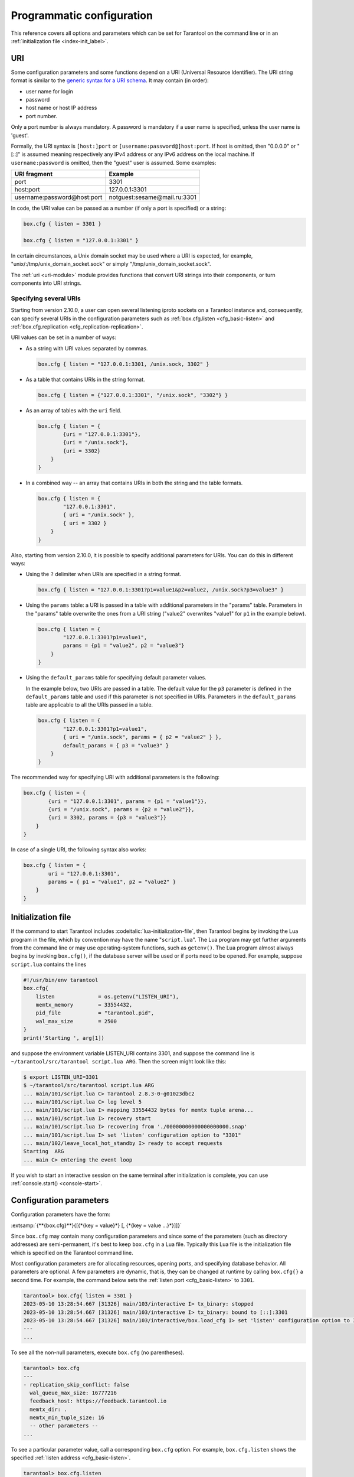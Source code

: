 ..  _configuration_code:

Programmatic configuration
==========================

This reference covers all options and parameters which can be set for Tarantool
on the command line or in an :ref:`initialization file <index-init_label>`.




.. _index-uri:

--------------------------------------------------------------------------------
URI
--------------------------------------------------------------------------------

Some configuration parameters and some functions depend on a URI (Universal Resource Identifier).
The URI string format is similar to the
`generic syntax for a URI schema <https://en.wikipedia.org/wiki/List_of_URI_schemes>`_.
It may contain (in order):

* user name for login
* password
* host name or host IP address
* port number.

Only a port number is always mandatory. A password is mandatory if a user
name is specified, unless the user name is 'guest'.

Formally, the URI
syntax is ``[host:]port`` or ``[username:password@]host:port``.
If host is omitted, then "0.0.0.0" or "[::]" is assumed
meaning respectively any IPv4 address or any IPv6 address
on the local machine.
If ``username:password`` is omitted, then the "guest" user is assumed. Some examples:

..  container:: table

    ..  rst-class:: left-align-column-1
    ..  rst-class:: left-align-column-2

    +-----------------------------+------------------------------+
    | URI fragment                | Example                      |
    +=============================+==============================+
    | port                        | 3301                         |
    +-----------------------------+------------------------------+
    | host:port                   | 127.0.0.1:3301               |
    +-----------------------------+------------------------------+
    | username:password@host:port | notguest:sesame@mail.ru:3301 |
    +-----------------------------+------------------------------+

In code, the URI value can be passed as a number (if only a port is specified) or a string:

..  code-block:: lua

    box.cfg { listen = 3301 }

    box.cfg { listen = "127.0.0.1:3301" }

In certain circumstances, a Unix domain socket may be used
where a URI is expected, for example, "unix/:/tmp/unix_domain_socket.sock" or
simply "/tmp/unix_domain_socket.sock".

The :ref:`uri <uri-module>` module provides functions that convert URI strings into their
components, or turn components into URI strings.

.. _index-uri-several:

Specifying several URIs
~~~~~~~~~~~~~~~~~~~~~~~

Starting from version 2.10.0, a user can open several listening iproto sockets on a Tarantool instance
and, consequently, can specify several URIs in the configuration parameters
such as :ref:`box.cfg.listen <cfg_basic-listen>` and :ref:`box.cfg.replication <cfg_replication-replication>`.

URI values can be set in a number of ways:

*   As a string with URI values separated by commas.

    ..  code-block:: lua

        box.cfg { listen = "127.0.0.1:3301, /unix.sock, 3302" }

*   As a table that contains URIs in the string format.

    ..  code-block:: lua

        box.cfg { listen = {"127.0.0.1:3301", "/unix.sock", "3302"} }

*   As an array of tables with the ``uri`` field.

    ..  code-block:: lua

        box.cfg { listen = {
                {uri = "127.0.0.1:3301"},
                {uri = "/unix.sock"},
                {uri = 3302}
            }
        }

*   In a combined way -- an array that contains URIs in both the string and the table formats.

    ..  code-block:: lua

        box.cfg { listen = {
                "127.0.0.1:3301",
                { uri = "/unix.sock" },
                { uri = 3302 }
            }
        }

.. _index-uri-several-params:

Also, starting from version 2.10.0, it is possible to specify additional parameters for URIs.
You can do this in different ways:

*   Using the ``?`` delimiter when URIs are specified in a string format.

    ..  code-block:: lua

        box.cfg { listen = "127.0.0.1:3301?p1=value1&p2=value2, /unix.sock?p3=value3" }

*   Using the ``params`` table: a URI is passed in a table with additional parameters in the "params" table.
    Parameters in the "params" table overwrite the ones from a URI string ("value2" overwrites "value1" for ``p1`` in the example below).

    ..  code-block:: lua

        box.cfg { listen = {
                "127.0.0.1:3301?p1=value1",
                params = {p1 = "value2", p2 = "value3"}
            }
        }

*   Using the ``default_params`` table for specifying default parameter values.

    In the example below, two URIs are passed in a table.
    The default value for the ``p3`` parameter is defined in the ``default_params`` table
    and used if this parameter is not specified in URIs.
    Parameters in the ``default_params`` table are applicable to all the URIs passed in a table.

    ..  code-block:: lua

        box.cfg { listen = {
                "127.0.0.1:3301?p1=value1",
                { uri = "/unix.sock", params = { p2 = "value2" } },
                default_params = { p3 = "value3" }
            }
        }

The recommended way for specifying URI with additional parameters is the following:

..  code-block:: lua

    box.cfg { listen = {
            {uri = "127.0.0.1:3301", params = {p1 = "value1"}},
            {uri = "/unix.sock", params = {p2 = "value2"}},
            {uri = 3302, params = {p3 = "value3"}}
        }
    }

In case of a single URI, the following syntax also works:

..  code-block:: lua

    box.cfg { listen = {
            uri = "127.0.0.1:3301",
            params = { p1 = "value1", p2 = "value2" }
        }
    }

..  _index-init_label:

--------------------------------------------------------------------------------
Initialization file
--------------------------------------------------------------------------------

If the command to start Tarantool includes :codeitalic:`lua-initialization-file`, then
Tarantool begins by invoking the Lua program in the file, which by convention
may have the name "``script.lua``". The Lua program may get further arguments
from the command line or may use operating-system functions, such as ``getenv()``.
The Lua program almost always begins by invoking ``box.cfg()``, if the database
server will be used or if ports need to be opened. For example, suppose
``script.lua`` contains the lines

..  _index-init-example:

..  code-block:: lua

    #!/usr/bin/env tarantool
    box.cfg{
        listen              = os.getenv("LISTEN_URI"),
        memtx_memory        = 33554432,
        pid_file            = "tarantool.pid",
        wal_max_size        = 2500
    }
    print('Starting ', arg[1])

and suppose the environment variable LISTEN_URI contains 3301,
and suppose the command line is ``~/tarantool/src/tarantool script.lua ARG``.
Then the screen might look like this:

..  code-block:: console

    $ export LISTEN_URI=3301
    $ ~/tarantool/src/tarantool script.lua ARG
    ... main/101/script.lua C> Tarantool 2.8.3-0-g01023dbc2
    ... main/101/script.lua C> log level 5
    ... main/101/script.lua I> mapping 33554432 bytes for memtx tuple arena...
    ... main/101/script.lua I> recovery start
    ... main/101/script.lua I> recovering from './00000000000000000000.snap'
    ... main/101/script.lua I> set 'listen' configuration option to "3301"
    ... main/102/leave_local_hot_standby I> ready to accept requests
    Starting  ARG
    ... main C> entering the event loop

If you wish to start an interactive session on the same terminal after
initialization is complete, you can use :ref:`console.start() <console-start>`.

..  _index-local_hot_standby:
..  _index-replication_port:
..  _index-slab_alloc_arena:
..  _index-replication_source:
..  _index-snap_dir:
..  _index-wal_dir:
..  _index-wal_mode:
..  _index-checkpoint daemon:

..  _box_cfg_params:

--------------------------------------------------------------------------------
Configuration parameters
--------------------------------------------------------------------------------

Configuration parameters have the form:

:extsamp:`{**{box.cfg}**}{[{*{key = value}*} [, {*{key = value ...}*}]]}`

Since ``box.cfg`` may contain many configuration parameters and since some of the
parameters (such as directory addresses) are semi-permanent, it's best to keep
``box.cfg`` in a Lua file. Typically this Lua file is the initialization file
which is specified on the Tarantool command line.

Most configuration parameters are for allocating resources, opening ports, and
specifying database behavior. All parameters are optional.
A few parameters are dynamic, that is, they can be changed at runtime by calling ``box.cfg{}`` a second time.
For example, the command below sets the :ref:`listen port <cfg_basic-listen>` to ``3301``.

..  code-block:: tarantoolsession

    tarantool> box.cfg{ listen = 3301 }
    2023-05-10 13:28:54.667 [31326] main/103/interactive I> tx_binary: stopped
    2023-05-10 13:28:54.667 [31326] main/103/interactive I> tx_binary: bound to [::]:3301
    2023-05-10 13:28:54.667 [31326] main/103/interactive/box.load_cfg I> set 'listen' configuration option to 3301
    ---
    ...


To see all the non-null parameters, execute ``box.cfg`` (no parentheses).

..  code-block:: tarantoolsession

    tarantool> box.cfg
    ---
    - replication_skip_conflict: false
      wal_queue_max_size: 16777216
      feedback_host: https://feedback.tarantool.io
      memtx_dir: .
      memtx_min_tuple_size: 16
      -- other parameters --
    ...

To see a particular parameter value, call a corresponding ``box.cfg`` option.
For example, ``box.cfg.listen`` shows the specified :ref:`listen address <cfg_basic-listen>`.

..  code-block:: tarantoolsession

    tarantool> box.cfg.listen
    ---
    - 3301
    ...



